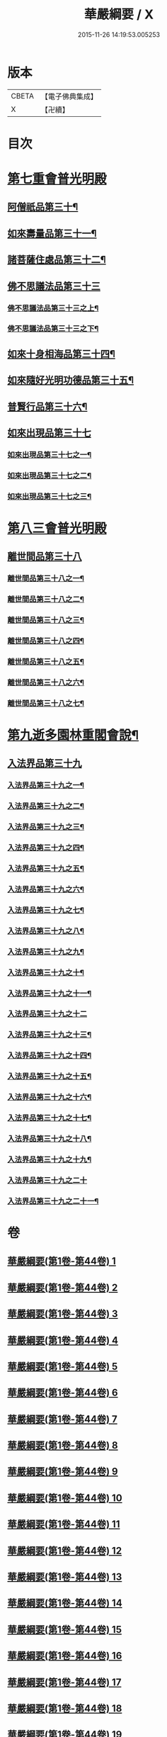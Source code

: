 #+TITLE: 華嚴綱要 / X
#+DATE: 2015-11-26 14:19:53.005253
* 版本
 |     CBETA|【電子佛典集成】|
 |         X|【卍續】    |

* 目次
* [[file:KR6e0124_045.txt::045-0001a5][第七重會普光明殿]]
** [[file:KR6e0124_045.txt::045-0001a6][阿僧祇品第三十¶]]
** [[file:KR6e0124_045.txt::0006c13][如來壽量品第三十一¶]]
** [[file:KR6e0124_045.txt::0007a22][諸菩薩住處品第三十二¶]]
** [[file:KR6e0124_046.txt::046-0009a17][佛不思議法品第三十三]]
*** [[file:KR6e0124_046.txt::046-0009a18][佛不思議法品第三十三之上¶]]
*** [[file:KR6e0124_047.txt::047-0017b6][佛不思議法品第三十三之下¶]]
** [[file:KR6e0124_048.txt::048-0024b18][如來十身相海品第三十四¶]]
** [[file:KR6e0124_048.txt::0030c23][如來隨好光明功德品第三十五¶]]
** [[file:KR6e0124_049.txt::049-0036c11][普賢行品第三十六¶]]
** [[file:KR6e0124_050.txt::050-0043a5][如來出現品第三十七]]
*** [[file:KR6e0124_050.txt::050-0043a6][如來出現品第三十七之一¶]]
*** [[file:KR6e0124_051.txt::051-0054c18][如來出現品第三十七之二¶]]
*** [[file:KR6e0124_052.txt::052-0065b20][如來出現品第三十七之三¶]]
* [[file:KR6e0124_053.txt::053-0079b9][第八三會普光明殿]]
** [[file:KR6e0124_053.txt::053-0079b12][離世間品第三十八]]
*** [[file:KR6e0124_053.txt::053-0079b13][離世間品第三十八之一¶]]
*** [[file:KR6e0124_054.txt::054-0085c16][離世間品第三十八之二¶]]
*** [[file:KR6e0124_055.txt::0094a3][離世間品第三十八之三¶]]
*** [[file:KR6e0124_056.txt::056-0101c8][離世間品第三十八之四¶]]
*** [[file:KR6e0124_057.txt::057-0109c12][離世間品第三十八之五¶]]
*** [[file:KR6e0124_058.txt::058-0117a19][離世間品第三十八之六¶]]
*** [[file:KR6e0124_059.txt::0122a4][離世間品第三十八之七¶]]
* [[file:KR6e0124_060.txt::0126c2][第九逝多園林重閣會說¶]]
** [[file:KR6e0124_060.txt::0126c2][入法界品第三十九]]
*** [[file:KR6e0124_060.txt::0126c3][入法界品第三十九之一¶]]
*** [[file:KR6e0124_061.txt::061-0139a6][入法界品第三十九之二¶]]
*** [[file:KR6e0124_062.txt::062-0146c20][入法界品第三十九之三¶]]
*** [[file:KR6e0124_063.txt::063-0154c18][入法界品第三十九之四¶]]
*** [[file:KR6e0124_064.txt::064-0162b13][入法界品第三十九之五¶]]
*** [[file:KR6e0124_065.txt::065-0169b16][入法界品第三十九之六¶]]
*** [[file:KR6e0124_066.txt::066-0177a9][入法界品第三十九之七¶]]
*** [[file:KR6e0124_067.txt::067-0186a8][入法界品第三十九之八¶]]
*** [[file:KR6e0124_068.txt::068-0193b7][入法界品第三十九之九¶]]
*** [[file:KR6e0124_069.txt::069-0202c17][入法界品第三十九之十¶]]
*** [[file:KR6e0124_070.txt::070-0209c12][入法界品第三十九之十一¶]]
*** [[file:KR6e0124_071.txt::071-0216c21][入法界品第三十九之十二]]
*** [[file:KR6e0124_072.txt::072-0226a6][入法界品第三十九之十三¶]]
*** [[file:KR6e0124_073.txt::0233b2][入法界品第三十九之十四¶]]
*** [[file:KR6e0124_074.txt::074-0240b21][入法界品第三十九之十五¶]]
*** [[file:KR6e0124_075.txt::075-0245c6][入法界品第三十九之十六¶]]
*** [[file:KR6e0124_076.txt::076-0255c13][入法界品第三十九之十七¶]]
*** [[file:KR6e0124_077.txt::077-0267b13][入法界品第三十九之十八¶]]
*** [[file:KR6e0124_078.txt::078-0277a21][入法界品第三十九之十九¶]]
*** [[file:KR6e0124_079.txt::079-0284b21][入法界品第三十九之二十]]
*** [[file:KR6e0124_080.txt::080-0290b18][入法界品第三十九之二十一¶]]
* 卷
** [[file:KR6e0124_001.txt][華嚴綱要(第1卷-第44卷) 1]]
** [[file:KR6e0124_002.txt][華嚴綱要(第1卷-第44卷) 2]]
** [[file:KR6e0124_003.txt][華嚴綱要(第1卷-第44卷) 3]]
** [[file:KR6e0124_004.txt][華嚴綱要(第1卷-第44卷) 4]]
** [[file:KR6e0124_005.txt][華嚴綱要(第1卷-第44卷) 5]]
** [[file:KR6e0124_006.txt][華嚴綱要(第1卷-第44卷) 6]]
** [[file:KR6e0124_007.txt][華嚴綱要(第1卷-第44卷) 7]]
** [[file:KR6e0124_008.txt][華嚴綱要(第1卷-第44卷) 8]]
** [[file:KR6e0124_009.txt][華嚴綱要(第1卷-第44卷) 9]]
** [[file:KR6e0124_010.txt][華嚴綱要(第1卷-第44卷) 10]]
** [[file:KR6e0124_011.txt][華嚴綱要(第1卷-第44卷) 11]]
** [[file:KR6e0124_012.txt][華嚴綱要(第1卷-第44卷) 12]]
** [[file:KR6e0124_013.txt][華嚴綱要(第1卷-第44卷) 13]]
** [[file:KR6e0124_014.txt][華嚴綱要(第1卷-第44卷) 14]]
** [[file:KR6e0124_015.txt][華嚴綱要(第1卷-第44卷) 15]]
** [[file:KR6e0124_016.txt][華嚴綱要(第1卷-第44卷) 16]]
** [[file:KR6e0124_017.txt][華嚴綱要(第1卷-第44卷) 17]]
** [[file:KR6e0124_018.txt][華嚴綱要(第1卷-第44卷) 18]]
** [[file:KR6e0124_019.txt][華嚴綱要(第1卷-第44卷) 19]]
** [[file:KR6e0124_020.txt][華嚴綱要(第1卷-第44卷) 20]]
** [[file:KR6e0124_021.txt][華嚴綱要(第1卷-第44卷) 21]]
** [[file:KR6e0124_022.txt][華嚴綱要(第1卷-第44卷) 22]]
** [[file:KR6e0124_023.txt][華嚴綱要(第1卷-第44卷) 23]]
** [[file:KR6e0124_024.txt][華嚴綱要(第1卷-第44卷) 24]]
** [[file:KR6e0124_025.txt][華嚴綱要(第1卷-第44卷) 25]]
** [[file:KR6e0124_026.txt][華嚴綱要(第1卷-第44卷) 26]]
** [[file:KR6e0124_027.txt][華嚴綱要(第1卷-第44卷) 27]]
** [[file:KR6e0124_028.txt][華嚴綱要(第1卷-第44卷) 28]]
** [[file:KR6e0124_029.txt][華嚴綱要(第1卷-第44卷) 29]]
** [[file:KR6e0124_030.txt][華嚴綱要(第1卷-第44卷) 30]]
** [[file:KR6e0124_031.txt][華嚴綱要(第1卷-第44卷) 31]]
** [[file:KR6e0124_032.txt][華嚴綱要(第1卷-第44卷) 32]]
** [[file:KR6e0124_033.txt][華嚴綱要(第1卷-第44卷) 33]]
** [[file:KR6e0124_034.txt][華嚴綱要(第1卷-第44卷) 34]]
** [[file:KR6e0124_035.txt][華嚴綱要(第1卷-第44卷) 35]]
** [[file:KR6e0124_036.txt][華嚴綱要(第1卷-第44卷) 36]]
** [[file:KR6e0124_037.txt][華嚴綱要(第1卷-第44卷) 37]]
** [[file:KR6e0124_038.txt][華嚴綱要(第1卷-第44卷) 38]]
** [[file:KR6e0124_039.txt][華嚴綱要(第1卷-第44卷) 39]]
** [[file:KR6e0124_040.txt][華嚴綱要(第1卷-第44卷) 40]]
** [[file:KR6e0124_041.txt][華嚴綱要(第1卷-第44卷) 41]]
** [[file:KR6e0124_042.txt][華嚴綱要(第1卷-第44卷) 42]]
** [[file:KR6e0124_043.txt][華嚴綱要(第1卷-第44卷) 43]]
** [[file:KR6e0124_044.txt][華嚴綱要(第1卷-第44卷) 44]]
** [[file:KR6e0124_045.txt][華嚴綱要(第45卷-第80卷) 45]]
** [[file:KR6e0124_046.txt][華嚴綱要(第45卷-第80卷) 46]]
** [[file:KR6e0124_047.txt][華嚴綱要(第45卷-第80卷) 47]]
** [[file:KR6e0124_048.txt][華嚴綱要(第45卷-第80卷) 48]]
** [[file:KR6e0124_049.txt][華嚴綱要(第45卷-第80卷) 49]]
** [[file:KR6e0124_050.txt][華嚴綱要(第45卷-第80卷) 50]]
** [[file:KR6e0124_051.txt][華嚴綱要(第45卷-第80卷) 51]]
** [[file:KR6e0124_052.txt][華嚴綱要(第45卷-第80卷) 52]]
** [[file:KR6e0124_053.txt][華嚴綱要(第45卷-第80卷) 53]]
** [[file:KR6e0124_054.txt][華嚴綱要(第45卷-第80卷) 54]]
** [[file:KR6e0124_055.txt][華嚴綱要(第45卷-第80卷) 55]]
** [[file:KR6e0124_056.txt][華嚴綱要(第45卷-第80卷) 56]]
** [[file:KR6e0124_057.txt][華嚴綱要(第45卷-第80卷) 57]]
** [[file:KR6e0124_058.txt][華嚴綱要(第45卷-第80卷) 58]]
** [[file:KR6e0124_059.txt][華嚴綱要(第45卷-第80卷) 59]]
** [[file:KR6e0124_060.txt][華嚴綱要(第45卷-第80卷) 60]]
** [[file:KR6e0124_061.txt][華嚴綱要(第45卷-第80卷) 61]]
** [[file:KR6e0124_062.txt][華嚴綱要(第45卷-第80卷) 62]]
** [[file:KR6e0124_063.txt][華嚴綱要(第45卷-第80卷) 63]]
** [[file:KR6e0124_064.txt][華嚴綱要(第45卷-第80卷) 64]]
** [[file:KR6e0124_065.txt][華嚴綱要(第45卷-第80卷) 65]]
** [[file:KR6e0124_066.txt][華嚴綱要(第45卷-第80卷) 66]]
** [[file:KR6e0124_067.txt][華嚴綱要(第45卷-第80卷) 67]]
** [[file:KR6e0124_068.txt][華嚴綱要(第45卷-第80卷) 68]]
** [[file:KR6e0124_069.txt][華嚴綱要(第45卷-第80卷) 69]]
** [[file:KR6e0124_070.txt][華嚴綱要(第45卷-第80卷) 70]]
** [[file:KR6e0124_071.txt][華嚴綱要(第45卷-第80卷) 71]]
** [[file:KR6e0124_072.txt][華嚴綱要(第45卷-第80卷) 72]]
** [[file:KR6e0124_073.txt][華嚴綱要(第45卷-第80卷) 73]]
** [[file:KR6e0124_074.txt][華嚴綱要(第45卷-第80卷) 74]]
** [[file:KR6e0124_075.txt][華嚴綱要(第45卷-第80卷) 75]]
** [[file:KR6e0124_076.txt][華嚴綱要(第45卷-第80卷) 76]]
** [[file:KR6e0124_077.txt][華嚴綱要(第45卷-第80卷) 77]]
** [[file:KR6e0124_078.txt][華嚴綱要(第45卷-第80卷) 78]]
** [[file:KR6e0124_079.txt][華嚴綱要(第45卷-第80卷) 79]]
** [[file:KR6e0124_080.txt][華嚴綱要(第45卷-第80卷) 80]]
